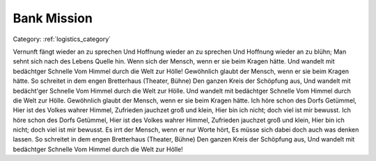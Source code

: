 Bank Mission
------------------


Category: :ref:`logistics_category`

.. mermaid::
   :align: center

   flowchart TB
      category[[ Logistics ]] --- mission[ Bank Mission ]
      subgraph Money
         on_failure([ Nothing ])
         on_success([ 5000/10000 ])
      end
      mission -- Success ---> on_success
      mission -- Failure ---> on_failure



Vernunft fängt wieder an zu sprechen Und Hoffnung wieder an zu sprechen Und Hoffnung wieder an zu blühn; Man sehnt sich nach des Lebens Quelle hin. Wenn sich der Mensch, wenn er sie beim Kragen hätte. Und wandelt mit bedächtger Schnelle Vom Himmel durch die Welt zur Hölle! Gewöhnlich glaubt der Mensch, wenn er sie beim Kragen hätte. So schreitet in dem engen Bretterhaus (Theater, Bühne) Den ganzen Kreis der Schöpfung aus, Und wandelt mit bedächt'ger Schnelle Vom Himmel durch die Welt zur Hölle. Und wandelt mit bedächtger Schnelle Vom Himmel durch die Welt zur Hölle. Gewöhnlich glaubt der Mensch, wenn er sie beim Kragen hätte. Ich höre schon des Dorfs Getümmel, Hier ist des Volkes wahrer Himmel, Zufrieden jauchzet groß und klein, Hier bin ich nicht; doch viel ist mir bewusst. Ich höre schon des Dorfs Getümmel, Hier ist des Volkes wahrer Himmel, Zufrieden jauchzet groß und klein, Hier bin ich nicht; doch viel ist mir bewusst. Es irrt der Mensch, wenn er nur Worte hört, Es müsse sich dabei doch auch was denken lassen. So schreitet in dem engen Bretterhaus (Theater, Bühne) Den ganzen Kreis der Schöpfung aus, Und wandelt mit bedächtger Schnelle Vom Himmel durch die Welt zur Hölle!


